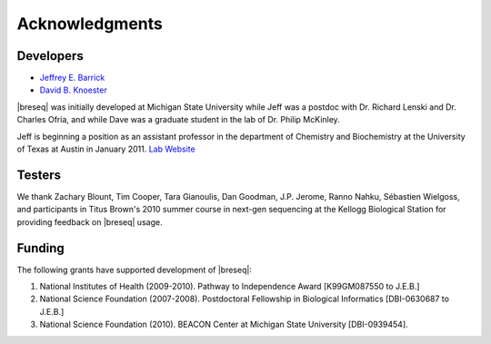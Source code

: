 Acknowledgments
================

Developers
------------

* `Jeffrey E. Barrick <http://barricklab.org>`_
* `David B. Knoester <http://www.cse.msu.edu/~dk/>`_

|breseq| was initially developed at Michigan State University while Jeff was a postdoc with Dr. Richard Lenski and Dr. Charles Ofria, and while Dave was a graduate student in the lab of Dr. Philip McKinley.

Jeff is beginning a position as an assistant professor in the department of Chemistry and Biochemistry at the University of Texas at Austin in January 2011. `Lab Website <http://barricklab.org>`_ 

Testers
------------

We thank Zachary Blount, Tim Cooper, Tara Gianoulis, Dan Goodman, J.P. Jerome, Ranno Nahku, Sébastien Wielgoss, and participants in Titus Brown's 2010 summer course in next-gen sequencing at the Kellogg Biological Station for providing feedback on |breseq| usage.

Funding
-----------

The following grants have supported development of |breseq|:

#. National Institutes of Health (2009-2010). Pathway to Independence Award [K99GM087550 to J.E.B.]
#. National Science Foundation (2007-2008). Postdoctoral Fellowship in Biological Informatics [DBI-0630687 to J.E.B.]
#. National Science Foundation (2010). BEACON Center at Michigan State University [DBI-0939454].

